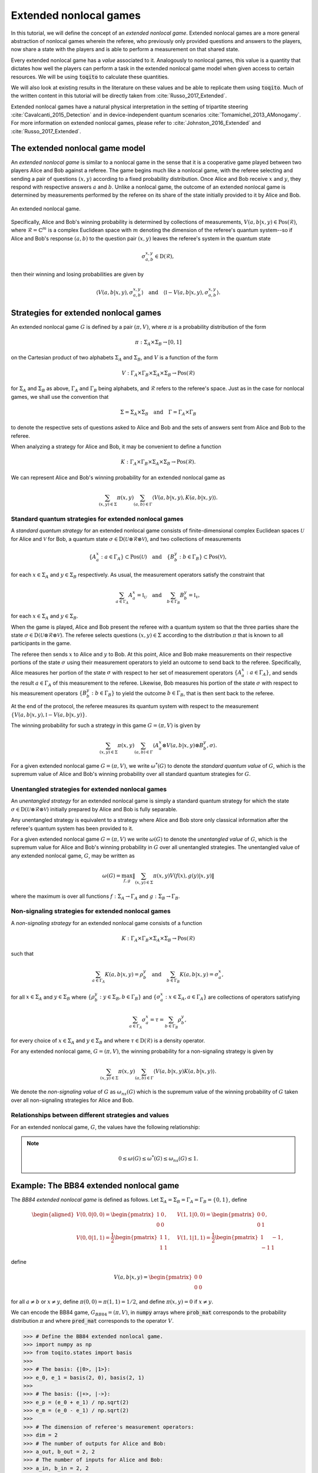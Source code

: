Extended nonlocal games
==========================

In this tutorial, we will define the concept of an *extended nonlocal game*.
Extended nonlocal games are a more general abstraction of nonlocal games
wherein the referee, who previously only provided questions and answers to the
players, now share a state with the players and is able to perform a
measurement on that shared state. 

Every extended nonlocal game has a *value* associated to it. Analogously to
nonlocal games, this value is a quantity that dictates how well the players can
perform a task in the extended nonlocal game model when given access to certain
resources. We will be using :code:`toqito` to calculate these quantities.

We will also look at existing results in the literature on these values and be
able to replicate them using :code:`toqito`. Much of the written content in
this tutorial will be directly taken from :cite:`Russo_2017_Extended`.

Extended nonlocal games have a natural physical interpretation in the setting
of tripartite steering :cite:`Cavalcanti_2015_Detection` and in device-independent quantum scenarios :cite:`Tomamichel_2013_AMonogamy`. For
more information on extended nonlocal games, please refer to :cite:`Johnston_2016_Extended` and
:cite:`Russo_2017_Extended`.

The extended nonlocal game model
--------------------------------

An *extended nonlocal game* is similar to a nonlocal game in the sense that it
is a cooperative game played between two players Alice and Bob against a
referee. The game begins much like a nonlocal game, with the referee selecting
and sending a pair of questions :math:`(x,y)` according to a fixed probability
distribution. Once Alice and Bob receive :math:`x` and :math:`y`, they respond
with respective answers :math:`a` and :math:`b`. Unlike a nonlocal game, the
outcome of an extended nonlocal game is determined by measurements performed by
the referee on its share of the state initially provided to it by Alice and
Bob. 

.. figure:: figures/extended_nonlocal_game.svg
   :alt: extened nonlocal game
   :align: center

   An extended nonlocal game.

Specifically, Alice and Bob's winning probability is determined by
collections of measurements, :math:`V(a,b|x,y) \in \text{Pos}(\mathcal{R})`,
where :math:`\mathcal{R} = \mathbb{C}^m` is a complex Euclidean space with
:math:`m` denoting the dimension of the referee's quantum system--so if Alice
and Bob's response :math:`(a,b)` to the question pair :math:`(x,y)` leaves the
referee's system in the quantum state

.. math::
    \sigma_{a,b}^{x,y} \in \text{D}(\mathcal{R}),

then their winning and losing probabilities are given by

.. math::
    \left\langle V(a,b|x,y), \sigma_{a,b}^{x,y} \right\rangle 
    \quad \text{and} \quad 
    \left\langle \mathbb{I} - V(a,b|x,y), \sigma_{a,b}^{x,y} \right\rangle.

Strategies for extended nonlocal games
---------------------------------------

An extended nonlocal game :math:`G` is defined by a pair :math:`(\pi, V)`,
where :math:`\pi` is a probability distribution of the form

.. math::
    \pi : \Sigma_A \times \Sigma_B \rightarrow [0, 1]

on the Cartesian product of two alphabets :math:`\Sigma_A` and
:math:`\Sigma_B`, and :math:`V` is a function of the form

.. math::
    V : \Gamma_A \times \Gamma_B \times \Sigma_A \times \Sigma_B \rightarrow \text{Pos}(\mathcal{R})

for :math:`\Sigma_A` and :math:`\Sigma_B` as above, :math:`\Gamma_A` and
:math:`\Gamma_B` being alphabets, and :math:`\mathcal{R}` refers to the
referee's space. Just as in the case for nonlocal games, we shall use the
convention that

.. math::
    \Sigma = \Sigma_A \times \Sigma_B \quad \text{and} \quad \Gamma = \Gamma_A \times \Gamma_B

to denote the respective sets of questions asked to Alice and Bob and the sets
of answers sent from Alice and Bob to the referee.

When analyzing a strategy for Alice and Bob, it may be convenient to define a
function

.. math::
    K : \Gamma_A \times \Gamma_B \times \Sigma_A \times \Sigma_B \rightarrow \text{Pos}(\mathcal{R}).

We can represent Alice and Bob's winning probability for an extended nonlocal
game as

.. math::
    \sum_{(x,y) \in \Sigma} \pi(x,y) \sum_{(a,b) \in \Gamma} \left\langle V(a,b|x,y), K(a,b|x,y) \right\rangle.

Standard quantum strategies for extended nonlocal games
^^^^^^^^^^^^^^^^^^^^^^^^^^^^^^^^^^^^^^^^^^^^^^^^^^^^^^^^

A *standard quantum strategy* for an extended nonlocal game consists of
finite-dimensional complex Euclidean spaces :math:`\mathcal{U}` for Alice and
:math:`\mathcal{V}` for Bob, a quantum state :math:`\sigma \in
\text{D}(\mathcal{U} \otimes \mathcal{R} \otimes \mathcal{V})`, and two
collections of measurements

.. math::
    \{ A_a^x : a \in \Gamma_A \} \subset \text{Pos}(\mathcal{U})
    \quad \text{and} \quad
    \{ B_b^y : b \in \Gamma_B \} \subset \text{Pos}(\mathcal{V}),

for each :math:`x \in \Sigma_A` and :math:`y \in \Sigma_B` respectively. As
usual, the measurement operators satisfy the constraint that

.. math::
    \sum_{a \in \Gamma_A} A_a^x = \mathbb{I}_{\mathcal{U}} 
    \quad \text{and} \quad
    \sum_{b \in \Gamma_B} B_b^y = \mathbb{I}_{\mathcal{V}},

for each :math:`x \in \Sigma_A` and :math:`y \in \Sigma_B`.

When the game is played, Alice and Bob present the referee with a quantum
system so that the three parties share the state :math:`\sigma \in
\text{D}(\mathcal{U} \otimes \mathcal{R} \otimes \mathcal{V})`. The referee
selects questions :math:`(x,y) \in \Sigma` according to the distribution
:math:`\pi` that is known to all participants in the game.

The referee then sends :math:`x` to Alice and :math:`y` to Bob. At this point,
Alice and Bob make measurements on their respective portions of the state
:math:`\sigma` using their measurement operators to yield an outcome to send
back to the referee. Specifically, Alice measures her portion of the state
:math:`\sigma` with respect to her set of measurement operators :math:`\{A_a^x
: a \in \Gamma_A\}`, and sends the result :math:`a \in \Gamma_A` of this
measurement to the referee. Likewise, Bob measures his portion of the state
:math:`\sigma` with respect to his measurement operators 
:math:`\{B_b^y : b \in \Gamma_B\}` to yield the outcome :math:`b \in \Gamma_B`,
that is then sent back to the referee.

At the end of the protocol, the referee measures its quantum system with
respect to the measurement :math:`\{V(a,b|x,y), \mathbb{I}-V(a,b|x,y)\}`.

The winning probability for such a strategy in this game :math:`G = (\pi,V)` is
given by

.. math::
    \sum_{(x,y) \in \Sigma} \pi(x,y) \sum_{(a,b) \in \Gamma}
    \left \langle A_a^x \otimes V(a,b|x,y) \otimes B_b^y,
    \sigma
    \right \rangle.

For a given extended nonlocal game :math:`G = (\pi,V)`, we write
:math:`\omega^*(G)` to denote the *standard quantum value* of :math:`G`, which
is the supremum value of Alice and Bob's winning probability over all standard
quantum strategies for :math:`G`.

Unentangled strategies for extended nonlocal games
^^^^^^^^^^^^^^^^^^^^^^^^^^^^^^^^^^^^^^^^^^^^^^^^^^^

An *unentangled strategy* for an extended nonlocal game is simply a standard
quantum strategy for which the state :math:`\sigma \in \text{D}(\mathcal{U}
\otimes \mathcal{R} \otimes \mathcal{V})` initially prepared by Alice and Bob
is fully separable.

Any unentangled strategy is equivalent to a strategy where Alice and Bob store
only classical information after the referee's quantum system has been provided
to it.

For a given extended nonlocal game :math:`G = (\pi, V)` we write
:math:`\omega(G)` to denote the *unentangled value* of :math:`G`, which is the
supremum value for Alice and Bob's winning probability in :math:`G` over all
unentangled strategies. The unentangled value of any extended nonlocal game,
:math:`G`, may be written as

.. math::
    \omega(G) = \max_{f, g}
    \lVert
    \sum_{(x,y) \in \Sigma} \pi(x,y)
    V(f(x), g(y)|x, y)
    \rVert

where the maximum is over all functions :math:`f : \Sigma_A \rightarrow
\Gamma_A` and :math:`g : \Sigma_B \rightarrow \Gamma_B`.

Non-signaling strategies for extended nonlocal games
^^^^^^^^^^^^^^^^^^^^^^^^^^^^^^^^^^^^^^^^^^^^^^^^^^^^^

A *non-signaling strategy* for an extended nonlocal game consists of a function

.. math::
    K : \Gamma_A \times \Gamma_B \times \Sigma_A \times \Sigma_B \rightarrow \text{Pos}(\mathcal{R})

such that

.. math::
    \sum_{a \in \Gamma_A} K(a,b|x,y) = \rho_b^y \quad \text{and} \quad \sum_{b \in \Gamma_B} K(a,b|x,y) = \sigma_a^x,

for all :math:`x \in \Sigma_A` and :math:`y \in \Sigma_B` where
:math:`\{\rho_b^y : y \in \Sigma_B, b \in \Gamma_B\}` and :math:`\{\sigma_a^x:
x \in \Sigma_A, a \in \Gamma_A\}` are collections of operators satisfying

.. math::
    \sum_{a \in \Gamma_A} \sigma_a^x = \tau = \sum_{b \in \Gamma_B} \rho_b^y,

for every choice of :math:`x \in \Sigma_A` and :math:`y \in \Sigma_B` and where
:math:`\tau \in \text{D}(\mathcal{R})` is a density operator.

For any extended nonlocal game, :math:`G = (\pi, V)`, the winning probability
for a non-signaling strategy is given by

.. math::
    \sum_{(x,y) \in \Sigma} \pi(x,y) \sum_{(a,b) \in \Gamma} \left\langle V(a,b|x,y) K(a,b|x,y) \right\rangle.

We denote the *non-signaling value* of :math:`G` as :math:`\omega_{ns}(G)`
which is the supremum value of the winning probability of :math:`G` taken over
all non-signaling strategies for Alice and Bob.

Relationships between different strategies and values
^^^^^^^^^^^^^^^^^^^^^^^^^^^^^^^^^^^^^^^^^^^^^^^^^^^^^

For an extended nonlocal game, :math:`G`, the values have the following relationship:


.. note::
    .. math::
        0 \leq \omega(G) \leq \omega^*(G) \leq \omega_{ns}(G) \leq 1.


.. _ref-label-bb84_extended_nl_example:

Example: The BB84 extended nonlocal game
-----------------------------------------

The *BB84 extended nonlocal game* is defined as follows. Let :math:`\Sigma_A =
\Sigma_B = \Gamma_A = \Gamma_B = \{0,1\}`, define

.. math::
    \begin{equation}
        \begin{aligned}
            V(0,0|0,0) = \begin{pmatrix}
                            1 & 0 \\
                            0 & 0
                         \end{pmatrix}, &\quad
            V(1,1|0,0) = \begin{pmatrix}
                            0 & 0 \\
                            0 & 1
                         \end{pmatrix}, \\
            V(0,0|1,1) = \frac{1}{2}\begin{pmatrix}
                            1 & 1 \\
                            1 & 1
                         \end{pmatrix}, &\quad
            V(1,1|1,1) = \frac{1}{2}\begin{pmatrix}
                            1 & -1 \\
                            -1 & 1
                         \end{pmatrix},
        \end{aligned}
    \end{equation}

define 

.. math::
    V(a,b|x,y) = \begin{pmatrix} 0 & 0 \\ 0 & 0 \end{pmatrix}

for all :math:`a \not= b` or :math:`x \not= y`, define :math:`\pi(0,0) =
\pi(1,1) = 1/2`, and define :math:`\pi(x,y) = 0` if :math:`x \not=y`.

We can encode the BB84 game, :math:`G_{BB84} = (\pi, V)`, in :code:`numpy`
arrays where :code:`prob_mat` corresponds to the probability distribution
:math:`\pi` and where :code:`pred_mat` corresponds to the operator :math:`V`. 

.. code-block:: python
    
    >>> # Define the BB84 extended nonlocal game.
    >>> import numpy as np
    >>> from toqito.states import basis
    >>>
    >>> # The basis: {|0>, |1>}:
    >>> e_0, e_1 = basis(2, 0), basis(2, 1)
    >>>
    >>> # The basis: {|+>, |->}:
    >>> e_p = (e_0 + e_1) / np.sqrt(2)
    >>> e_m = (e_0 - e_1) / np.sqrt(2)
    >>>
    >>> # The dimension of referee's measurement operators:
    >>> dim = 2
    >>> # The number of outputs for Alice and Bob:
    >>> a_out, b_out = 2, 2
    >>> # The number of inputs for Alice and Bob:
    >>> a_in, b_in = 2, 2
    >>> 
    >>> # Define the predicate matrix V(a,b|x,y) \in Pos(R)
    >>> bb84_pred_mat = np.zeros([dim, dim, a_out, b_out, a_in, b_in])
    >>>
    >>> # V(0,0|0,0) = |0><0|
    >>> bb84_pred_mat[:, :, 0, 0, 0, 0] = e_0 * e_0.conj().T
    >>> # V(1,1|0,0) = |1><1|
    >>> bb84_pred_mat[:, :, 1, 1, 0, 0] = e_1 * e_1.conj().T
    >>> # V(0,0|1,1) = |+><+|
    >>> bb84_pred_mat[:, :, 0, 0, 1, 1] = e_p * e_p.conj().T
    >>> # V(1,1|1,1) = |-><-|
    >>> bb84_pred_mat[:, :, 1, 1, 1, 1] = e_m * e_m.conj().T
    >>>
    >>> # The probability matrix encode \pi(0,0) = \pi(1,1) = 1/2
    >>> bb84_prob_mat = 1/2*np.identity(2)

The unentangled value of the BB84 extended nonlocal game
^^^^^^^^^^^^^^^^^^^^^^^^^^^^^^^^^^^^^^^^^^^^^^^^^^^^^^^^^^^^^^^^^

It was shown in :cite:`Tomamichel_2013_AMonogamy` and :cite:`Johnston_2016_Extended` that

.. math::
    \omega(G_{BB84}) = \cos^2(\pi/8).

This can be verified in :code:`toqito` as follows.

.. code-block:: python

    >>> # Calculate the unentangled value of the BB84 extended nonlocal game.
    >>> from toqito.nonlocal_games.extended_nonlocal_game import ExtendedNonlocalGame
    >>> import numpy as np
    >>> 
    >>> # Define an ExtendedNonlocalGame object based on the BB84 game.
    >>> bb84 = ExtendedNonlocalGame(bb84_prob_mat, bb84_pred_mat)
    >>> 
    >>> # The unentangled value is cos(pi/8)**2 \approx 0.85356
    >>> np.around(bb84.unentangled_value(), decimals=2)
    0.85

The BB84 game also exhibits strong parallel repetition. We can specify how many
parallel repetitions for :code:`toqito` to run. The example below provides an
example of two parallel repetitions for the BB84 game.

.. code-block:: python

    >>> # The unentangled value of BB84 under parallel repetition.
    >>> from toqito.nonlocal_games.extended_nonlocal_game import ExtendedNonlocalGame
    >>> import numpy as np
    >>> 
    >>> # Define the bb84 game for two parallel repetitions.
    >>> bb84_2_reps = ExtendedNonlocalGame(bb84_prob_mat, bb84_pred_mat, 2)
    >>> 
    >>> # The unentangled value for two parallel repetitions is cos(pi/8)**4 \approx 0.72855
    >>> np.around(bb84_2_reps.unentangled_value(), decimals=2)
    0.73

It was shown in :cite:`Johnston_2016_Extended` that the BB84 game possesses the property of strong
parallel repetition. That is,

.. math::
    \omega(G_{BB84}^r) = \omega(G_{BB84})^r

for any integer :math:`r`. 

The standard quantum value of the BB84 extended nonlocal game
^^^^^^^^^^^^^^^^^^^^^^^^^^^^^^^^^^^^^^^^^^^^^^^^^^^^^^^^^^^^^^^^^^^^

We can calculate lower bounds on the standard quantum value of the BB84 game
using :code:`toqito` as well.

.. code-block:: python

    >>> # Calculate lower bounds on the standard quantum value of the BB84 extended nonlocal game.
    >>> from toqito.nonlocal_games.extended_nonlocal_game import ExtendedNonlocalGame
    >>> import numpy as np
    >>> 
    >>> # Define an ExtendedNonlocalGame object based on the BB84 game.
    >>> bb84_lb = ExtendedNonlocalGame(bb84_prob_mat, bb84_pred_mat)
    >>> 
    >>> # The standard quantum value is cos(pi/8)**2 \approx 0.85356
    >>> np.around(bb84_lb.quantum_value_lower_bound(), decimals=2)
    0.85

From :cite:`Johnston_2016_Extended`, it is known that :math:`\omega(G_{BB84}) =
\omega^*(G_{BB84})`, however, if we did not know this beforehand, we could
attempt to calculate upper bounds on the standard quantum value. 

There are a few methods to do this, but one easy way is to simply calculate the
non-signaling value of the game as this provides a natural upper bound on the
standard quantum value. Typically, this bound is not tight and usually not all
that useful in providing tight upper bounds on the standard quantum value,
however, in this case, it will prove to be useful.

The non-signaling value of the BB84 extended nonlocal game
^^^^^^^^^^^^^^^^^^^^^^^^^^^^^^^^^^^^^^^^^^^^^^^^^^^^^^^^^^^^^^^^^^^^

Using :code:`toqito`, we can see that :math:`\omega_{ns}(G) = \cos^2(\pi/8)`.

.. code-block:: python

    >>> # Calculate the non-signaling value of the BB84 extended nonlocal game.
    >>> from toqito.nonlocal_games.extended_nonlocal_game import ExtendedNonlocalGame
    >>> import numpy as np
    >>> 
    >>> # Define an ExtendedNonlocalGame object based on the BB84 game.
    >>> bb84 = ExtendedNonlocalGame(bb84_prob_mat, bb84_pred_mat)
    >>> 
    >>> # The non-signaling value is cos(pi/8)**2 \approx 0.85356
    >>> np.around(bb84.nonsignaling_value(), decimals=2)
    0.85

So we have the relationship that

.. math::
    \omega(G_{BB84}) = \omega^*(G_{BB84}) = \omega_{ns}(G_{BB84}) = \cos^2(\pi/8).

It turns out that strong parallel repetition does *not* hold in the
non-signaling scenario for the BB84 game. This was shown in :cite:`Russo_2017_Extended`, and we
can observe this by the following snippet.

.. code-block:: python

    >>> # The non-signaling value of BB84 under parallel repetition.
    >>> from toqito.nonlocal_games.extended_nonlocal_game import ExtendedNonlocalGame
    >>> import numpy as np
    >>> 
    >>> # Define the bb84 game for two parallel repetitions.
    >>> bb84_2_reps = ExtendedNonlocalGame(bb84_prob_mat, bb84_pred_mat, 2)
    >>> 
    >>> # The non-signaling value for two parallel repetitions is cos(pi/8)**4 \approx 0.73825
    >>> np.around(bb84_2_reps.nonsignaling_value(), decimals=2)
    0.74

Note that :math:`0.73825 \geq \cos(\pi/8)^4 \approx 0.72855` and therefore we
have that

.. math::
    \omega_{ns}(G^r_{BB84}) \not= \omega_{ns}(G_{BB84})^r

for :math:`r = 2`.

Example: The CHSH extended nonlocal game
-----------------------------------------

Let us now define another extended nonlocal game, :math:`G_{CHSH}`.

Let :math:`\Sigma_A = \Sigma_B = \Gamma_A = \Gamma_B = \{0,1\}`, define a
collection of measurements :math:`\{V(a,b|x,y) : a \in \Gamma_A, b \in
\Gamma_B, x \in \Sigma_A, y \in \Sigma_B\} \subset \text{Pos}(\mathcal{R})`
such that

.. math::
    \begin{equation}
        \begin{aligned}
            V(0,0|0,0) = V(0,0|0,1) = V(0,0|1,0) = \begin{pmatrix}
                                                    1 & 0 \\
                                                    0 & 0
                                                   \end{pmatrix}, \\
            V(1,1|0,0) = V(1,1|0,1) = V(1,1|1,0) = \begin{pmatrix}
                                                    0 & 0 \\
                                                    0 & 1
                                                   \end{pmatrix}, \\
            V(0,1|1,1) = \frac{1}{2}\begin{pmatrix}
                                        1 & 1 \\
                                        1 & 1
                                    \end{pmatrix}, \\
            V(1,0|1,1) = \frac{1}{2} \begin{pmatrix}
                                        1 & -1 \\
                                        -1 & 1
                                     \end{pmatrix},
        \end{aligned}
    \end{equation}

define 

.. math::
    V(a,b|x,y) = \begin{pmatrix} 0 & 0 \\ 0 & 0 \end{pmatrix}

for all :math:`a \oplus b \not= x \land y`, and define :math:`\pi(0,0) =
\pi(0,1) = \pi(1,0) = \pi(1,1) = 1/4`.

In the event that :math:`a \oplus b \not= x \land y`, the referee's measurement
corresponds to the zero matrix. If instead it happens that :math:`a \oplus b =
x \land y`, the referee then proceeds to measure with respect to one of the
measurement operators. This winning condition is reminiscent of the standard
CHSH nonlocal game.

We can encode :math:`G_{CHSH}` in a similar way using :code:`numpy` arrays as
we did for :math:`G_{BB84}`.

.. code-block:: python

    >>> # Define the CHSH extended nonlocal game.
    >>> import numpy as np
    >>>
    >>> # The dimension of referee's measurement operators:
    >>> dim = 2
    >>> # The number of outputs for Alice and Bob:
    >>> a_out, b_out = 2, 2
    >>> # The number of inputs for Alice and Bob:
    >>> a_in, b_in = 2, 2
    >>> 
    >>> # Define the predicate matrix V(a,b|x,y) \in Pos(R)
    >>> chsh_pred_mat = np.zeros([dim, dim, a_out, b_out, a_in, b_in])
    >>>
    >>> # V(0,0|0,0) = V(0,0|0,1) = V(0,0|1,0).
    >>> chsh_pred_mat[:, :, 0, 0, 0, 0] = np.array([[1, 0], [0, 0]])
    >>> chsh_pred_mat[:, :, 0, 0, 0, 1] = np.array([[1, 0], [0, 0]])
    >>> chsh_pred_mat[:, :, 0, 0, 1, 0] = np.array([[1, 0], [0, 0]])
    >>>
    >>> # V(1,1|0,0) = V(1,1|0,1) = V(1,1|1,0).
    >>> chsh_pred_mat[:, :, 1, 1, 0, 0] = np.array([[0, 0], [0, 1]])
    >>> chsh_pred_mat[:, :, 1, 1, 0, 1] = np.array([[0, 0], [0, 1]])
    >>> chsh_pred_mat[:, :, 1, 1, 1, 0] = np.array([[0, 0], [0, 1]])
    >>>
    >>> # V(0,1|1,1)
    >>> chsh_pred_mat[:, :, 0, 1, 1, 1] = 1/2 * np.array([[1, 1], [1, 1]])
    >>>
    >>> # V(1,0|1,1)
    >>> chsh_pred_mat[:, :, 1, 0, 1, 1] = 1/2 * np.array([[1, -1], [-1, 1]])
    >>>
    >>> # The probability matrix encode \pi(0,0) = \pi(0,1) = \pi(1,0) = \pi(1,1) = 1/4.
    >>> chsh_prob_mat = np.array([[1/4, 1/4], [1/4, 1/4]])


Example: The unentangled value of the CHSH extended nonlocal game
^^^^^^^^^^^^^^^^^^^^^^^^^^^^^^^^^^^^^^^^^^^^^^^^^^^^^^^^^^^^^^^^^

Similar to what we did for the BB84 extended nonlocal game, we can also compute
the unentangled value of :math:`G_{CHSH}`.

.. code-block:: python

    >>> # Calculate the unentangled value of the CHSH extended nonlocal game
    >>> from toqito.nonlocal_games.extended_nonlocal_game import ExtendedNonlocalGame
    >>> import numpy as np
    >>> 
    >>> # Define an ExtendedNonlocalGame object based on the CHSH game.
    >>> chsh = ExtendedNonlocalGame(chsh_prob_mat, chsh_pred_mat)
    >>> 
    >>> # The unentangled value is 3/4 = 0.75
    >>> np.around(chsh.unentangled_value(), decimals=2)
    0.75

We can also run multiple repetitions of :math:`G_{CHSH}`.

.. code-block:: python

    >>> # The unentangled value of CHSH under parallel repetition.
    >>> from toqito.nonlocal_games.extended_nonlocal_game import ExtendedNonlocalGame
    >>> import numpy as np
    >>> 
    >>> # Define the CHSH game for two parallel repetitions.
    >>> chsh_2_reps = ExtendedNonlocalGame(chsh_prob_mat, chsh_pred_mat, 2)
    >>> 
    >>> # The unentangled value for two parallel repetitions is (3/4)**2 \approx 0.5625
    >>> np.around(chsh_2_reps.unentangled_value(), decimals=2)
    0.56

Note that strong parallel repetition holds as

.. math::
    \omega(G_{CHSH})^2 = \omega(G_{CHSH}^2) = \left(\frac{3}{4}\right)^2.

Example: The non-signaling value of the CHSH extended nonlocal game
^^^^^^^^^^^^^^^^^^^^^^^^^^^^^^^^^^^^^^^^^^^^^^^^^^^^^^^^^^^^^^^^^^^^

To obtain an upper bound for :math:`G_{CHSH}`, we can calculate the
non-signaling value.

.. code-block:: python

    >>> # Calculate the non-signaling value of the CHSH extended nonlocal game.
    >>> from toqito.nonlocal_games.extended_nonlocal_game import ExtendedNonlocalGame
    >>> import numpy as np
    >>> 
    >>> # Define an ExtendedNonlocalGame object based on the CHSH game.
    >>> chsh = ExtendedNonlocalGame(chsh_prob_mat, chsh_pred_mat)
    >>> 
    >>> # The non-signaling value is 3/4 = 0.75
    >>> np.around(chsh.nonsignaling_value(), decimals=2)
    0.75

As we know that :math:`\omega(G_{CHSH}) = \omega_{ns}(G_{CHSH}) = 3/4` and that

.. math::
    \omega(G) \leq \omega^*(G) \leq \omega_{ns}(G)

for any extended nonlocal game, :math:`G`, we may also conclude that
:math:`\omega^*(G) = 3/4`.

Note the SCS convex optimization solver will generate a large number of warnings of the form

```
WARN: A->p (column pointers) not strictly increasing
```

This is a known issue, and while it does not appear to impact the correctness
of the results, it is an outstanding issue for the :code:`toqito` project.

Example: An extended nonlocal game with quantum advantage
----------------------------------------------------------

So far, we have only seen examples of extended nonlocal games where the
standard quantum and unentangled values are equal. Here we'll see an example of
an extended nonlocal game where the standard quantum value is *strictly higher*
than the unentangled value.


Example: A monogamy-of-entanglement game with mutually unbiased bases
^^^^^^^^^^^^^^^^^^^^^^^^^^^^^^^^^^^^^^^^^^^^^^^^^^^^^^^^^^^^^^^^^^^^^^

Let :math:`\zeta = \exp(\frac{2 \pi i}{3})` and consider the following four
mutually unbiased bases:

.. math::
    \begin{equation}\label{eq:MUB43}
    \begin{aligned}
      \mathcal{B}_0 &= \left\{ e_0,\: e_1,\: e_2 \right\}, \\
      \mathcal{B}_1 &= \left\{ \frac{e_0 + e_1 + e_2}{\sqrt{3}},\:
      \frac{e_0 + \zeta^2 e_1 + \zeta e_2}{\sqrt{3}},\:
      \frac{e_0 + \zeta e_1 + \zeta^2 e_2}{\sqrt{3}} \right\}, \\
      \mathcal{B}_2 &= \left\{ \frac{e_0 + e_1 + \zeta e_2}{\sqrt{3}},\:
      \frac{e_0 + \zeta^2 e_1 + \zeta^2 e_2}{\sqrt{3}},\:
      \frac{e_0 + \zeta e_1 + e_2}{\sqrt{3}} \right\}, \\
      \mathcal{B}_3 &= \left\{ \frac{e_0 + e_1 + \zeta^2 e_2}{\sqrt{3}},\:
      \frac{e_0 + \zeta^2 e_1 + e_2}{\sqrt{3}},\:
      \frac{e_0 + \zeta e_1 + \zeta e_2}{\sqrt{3}} \right\}.
    \end{aligned}
    \end{equation} 

Define an extended nonlocal game :math:`G_{MUB} = (\pi,R)` so that

.. math::

 		\pi(0) = \pi(1) = \pi(2) = \pi(3) = \frac{1}{4}

and :math:`R` is such that

.. math::
 		{ R(0|x), R(1|x), R(2|x) }

represents a measurement with respect to the basis :math:`\mathcal{B}_x`, for
each :math:`x \in \{0,1,2,3\}`.

Taking the description of :math:`G_{MUB}`, we can encode this as follows.

.. code-block:: python

    >>> # Define the monogamy-of-entanglement game defined by MUBs.
    >>> prob_mat = 1 / 4 * np.identity(4)
    >>>
    >>> dim = 3
    >>> e_0, e_1, e_2 = basis(dim, 0), basis(dim, 1), basis(dim, 2)
    >>>
    >>> eta = np.exp((2 * np.pi * 1j) / dim)
    >>> mub_0 = [e_0, e_1, e_2]
    >>> mub_1 = [
    ...      (e_0 + e_1 + e_2) / np.sqrt(3),
    ...      (e_0 + eta ** 2 * e_1 + eta * e_2) / np.sqrt(3),
    ...     (e_0 + eta * e_1 + eta ** 2 * e_2) / np.sqrt(3),
    ... ]
    >>> mub_2 = [
    ...      (e_0 + e_1 + eta * e_2) / np.sqrt(3),
    ...      (e_0 + eta ** 2 * e_1 + eta ** 2 * e_2) / np.sqrt(3),
    ...      (e_0 + eta * e_1 + e_2) / np.sqrt(3),
    ... ]
    >>> mub_3 = [
    ...      (e_0 + e_1 + eta ** 2 * e_2) / np.sqrt(3),
    ...      (e_0 + eta ** 2 * e_1 + e_2) / np.sqrt(3),
    ...      (e_0 + eta * e_1 + eta * e_2) / np.sqrt(3),
    ... ]
    >>>
    >>> # List of measurements defined from mutually unbiased basis.
    >>> mubs = [mub_0, mub_1, mub_2, mub_3]
    >>> 
    >>> num_in = 4
    >>> num_out = 3
    >>> pred_mat = np.zeros([dim, dim, num_out, num_out, num_in, num_in], dtype=complex)
    >>>
    >>> pred_mat[:, :, 0, 0, 0, 0] = mubs[0][0] * mubs[0][0].conj().T
    >>> pred_mat[:, :, 1, 1, 0, 0] = mubs[0][1] * mubs[0][1].conj().T
    >>> pred_mat[:, :, 2, 2, 0, 0] = mubs[0][2] * mubs[0][2].conj().T
    >>>
    >>> pred_mat[:, :, 0, 0, 1, 1] = mubs[1][0] * mubs[1][0].conj().T
    >>> pred_mat[:, :, 1, 1, 1, 1] = mubs[1][1] * mubs[1][1].conj().T
    >>> pred_mat[:, :, 2, 2, 1, 1] = mubs[1][2] * mubs[1][2].conj().T
    >>>
    >>> pred_mat[:, :, 0, 0, 2, 2] = mubs[2][0] * mubs[2][0].conj().T
    >>> pred_mat[:, :, 1, 1, 2, 2] = mubs[2][1] * mubs[2][1].conj().T
    >>> pred_mat[:, :, 2, 2, 2, 2] = mubs[2][2] * mubs[2][2].conj().T
    >>>
    >>> pred_mat[:, :, 0, 0, 3, 3] = mubs[3][0] * mubs[3][0].conj().T
    >>> pred_mat[:, :, 1, 1, 3, 3] = mubs[3][1] * mubs[3][1].conj().T
    >>> pred_mat[:, :, 2, 2, 3, 3] = mubs[3][2] * mubs[3][2].conj().T

Now that we have encoded :math:`G_{MUB}`, we can calculate the unentangled value.

.. code-block:: python

    >>> import numpy as np
    >>> g_mub = ExtendedNonlocalGame(prob_mat, pred_mat)
    >>> unent_val = g_mub.unentangled_value()
    >>> np.around(unent_val, decimals=2)
    0.65

That is, we have that 

.. math::

    \omega(G_{MUB}) = \frac{3 + \sqrt{5}}{8} \approx 0.65409.

However, if we attempt to run a lower bound on the standard quantum value, we
obtain.

.. code-block:: python

    >>> import numpy as np
    >>> g_mub = ExtendedNonlocalGame(prob_mat, pred_mat)
    >>> q_val = g_mub.quantum_value_lower_bound()
    >>> np.around(q_val, decimals=2)
    0.66

Note that as we are calculating a lower bound, it is possible that a value this
high will not be obtained, or in other words, the algorithm can get stuck in a
local maximum that prevents it from finding the global maximum.

It is uncertain what the optimal standard quantum strategy is for this game,
but the value of such a strategy is bounded as follows

.. math::

    2/3 \geq \omega^*(G) \geq 0.6609.

For further information on the :math:`G_{MUB}` game, consult :cite:`Russo_2017_Extended`.

References
------------------------------

.. bibliography:: 
    :filter: docname in docnames
